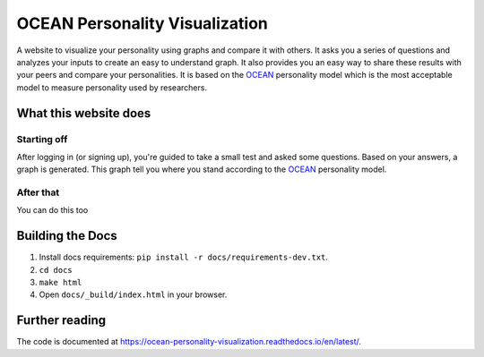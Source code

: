 *******************************
OCEAN Personality Visualization
*******************************

.. image:: https://img.shields.io/github/license/IgnisDa/OCEAN-personality-visualization?style=for-the-badge   
	:alt: GitHub

.. image:: https://img.shields.io/travis/com/IgnisDa/OCEAN-personality-visualization?style=for-the-badge   
    :alt: Travis (.com)

A website to visualize your personality using graphs and compare it 
with others. It asks you a
series of questions and analyzes your inputs to create an easy to understand 
graph. It also provides you an
easy way to share these results with your peers and compare your personalities.
It is based on the 
OCEAN_ personality model which is the most acceptable model to measure 
personality used by researchers. 

.. _OCEAN: https://en.m.wikipedia.org/wiki/Big_Five_personality_traits 

What this website does
======================

Starting off
------------

After logging in (or signing up), you're guided to take a small
test and asked some questions. Based on your answers, a graph is
generated. This graph tell you where you stand according to the OCEAN_ personality model.

.. image:: docs/project_deps/pictures/single_result_view.png
    :align: center 
    :alt: single_result_view.png

After that
----------

You can do this too
 
Building the Docs
=================
1) Install docs requirements: ``pip install -r docs/requirements-dev.txt``.
2) ``cd docs``
3) ``make html``
4) Open ``docs/_build/index.html`` in your browser.

Further reading
===============

The code is documented at https://ocean-personality-visualization.readthedocs.io/en/latest/. 
